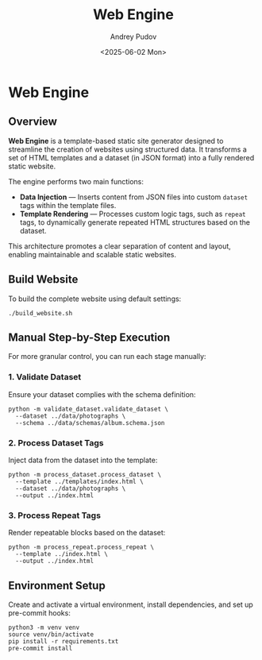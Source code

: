 #+title: Web Engine
#+author: Andrey Pudov
#+date: <2025-06-02 Mon>

* Web Engine

** Overview

*Web Engine* is a template-based static site generator designed to streamline the creation of websites using structured data. It transforms a set of HTML templates and a dataset (in JSON format) into a fully rendered static website.

The engine performs two main functions:

- *Data Injection* — Inserts content from JSON files into custom ~dataset~ tags within the template files.
- *Template Rendering* — Processes custom logic tags, such as ~repeat~ tags, to dynamically generate repeated HTML structures based on the dataset.

This architecture promotes a clear separation of content and layout, enabling maintainable and scalable static websites.

** Build Website

To build the complete website using default settings:

#+begin_src shell
./build_website.sh
#+end_src

** Manual Step-by-Step Execution

For more granular control, you can run each stage manually:

*** 1. Validate Dataset

Ensure your dataset complies with the schema definition:

#+begin_src shell
python -m validate_dataset.validate_dataset \
  --dataset ../data/photographs \
  --schema ../data/schemas/album.schema.json
#+end_src

*** 2. Process Dataset Tags

Inject data from the dataset into the template:

#+begin_src shell
python -m process_dataset.process_dataset \
  --template ../templates/index.html \
  --dataset ../data/photographs \
  --output ../index.html
#+end_src

*** 3. Process Repeat Tags

Render repeatable blocks based on the dataset:

#+begin_src shell
python -m process_repeat.process_repeat \
  --template ../index.html \
  --output ../index.html
#+end_src

** Environment Setup

Create and activate a virtual environment, install dependencies, and set up pre-commit hooks:

#+begin_src shell
python3 -m venv venv
source venv/bin/activate
pip install -r requirements.txt
pre-commit install
#+end_src
